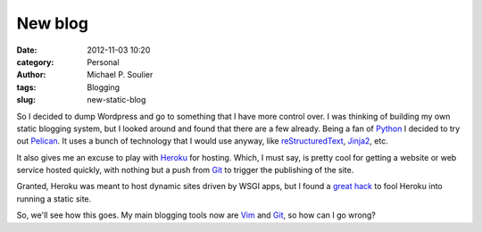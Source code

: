 New blog
########

:date: 2012-11-03 10:20
:category: Personal
:author: Michael P. Soulier
:tags: Blogging
:slug: new-static-blog

So I decided to dump Wordpress and go to something that I have more control
over. I was thinking of building my own static blogging system, but I looked
around and found that there are a few already. Being a fan of Python_ I
decided to try out Pelican_. It uses a bunch of technology that I would use
anyway, like reStructuredText_, Jinja2_, etc.

It also gives me an excuse to play with Heroku_ for hosting. Which, I must
say, is pretty cool for getting a website or web service hosted quickly, with
nothing but a push from Git_ to trigger the publishing of the site.

Granted, Heroku was meant to host dynamic sites driven by WSGI apps, but I
found a `great hack
<http://kennethreitz.com/static-sites-on-heroku-cedar.html>`_ to fool Heroku
into running a static site.

So, we'll see how this goes. My main blogging tools now are Vim_ and Git_, so
how can I go wrong?

.. _Python: http://www.python.org/
.. _Pelican: http://docs.getpelican.com/en/3.0/
.. _reStructuredText: http://docutils.sourceforge.net/docs/user/rst/quickref.html
.. _Jinja2: http://jinja.pocoo.org/
.. _Heroku: http://heroku.com/
.. _Vim: http://www.vim.org/
.. _Git: http://git-scm.com/
